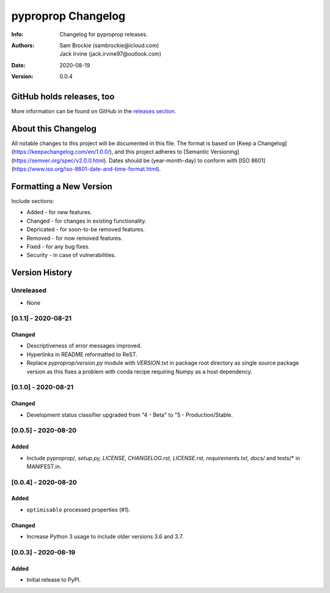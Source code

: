 *******************
pyproprop Changelog
*******************

:Info: Changelog for pyproprop releases.
:Authors: Sam Brockie (sambrockie@icloud.com), Jack Irvine (jack.irvine97@outlook.com)
:Date: 2020-08-19
:Version: 0.0.4

GitHub holds releases, too
==========================

More information can be found on GitHub in the `releases section
<https://github.com/brocksam/pyoproprop/releases>`_.

About this Changelog
====================

All notable changes to this project will be documented in this file. The format is based on [Keep a Changelog](https://keepachangelog.com/en/1.0.0/), and this project adheres to [Semantic Versioning](https://semver.org/spec/v2.0.0.html). Dates should be (year-month-day) to conform with [ISO 8601](https://www.iso.org/iso-8601-date-and-time-format.html). 

Formatting a New Version
========================

Include sections:

- Added - for new features.
- Changed - for changes in existing functionality.
- Depricated - for soon-to-be removed features.
- Removed - for now removed features.
- Fixed - for any bug fixes.
- Security - in case of vulnerabilities.

Version History
===============

Unreleased
----------

- None

[0.1.1] - 2020-08-21
--------------------

Changed
~~~~~~~

- Descriptiveness of error messages improved.
- Hyperlinks in README reformatted to ReST.
- Replace `pyproprop/version.py` module with `VERSION.txt` in package root directory as single source package version as this fixes a problem with conda recipe requiring Numpy as a host dependency.

[0.1.0] - 2020-08-21
--------------------

Changed
~~~~~~~

- Development status classifier upgraded from "4 - Beta" to "5 - Production/Stable.

[0.0.5] - 2020-08-20
--------------------

Added
~~~~~

- Include pyproprop/*, setup.py, LICENSE, CHANGELOG.rst, LICENSE.rst, requirements.txt, docs/* and tests/* in MANIFEST.in.

[0.0.4] - 2020-08-20
--------------------

Added
~~~~~

- ``optimisable`` processed properties (#1).

Changed
~~~~~~~

- Increase Python 3 usage to include older versions 3.6 and 3.7.

[0.0.3] - 2020-08-19
--------------------

Added
~~~~~

- Initial release to PyPI.